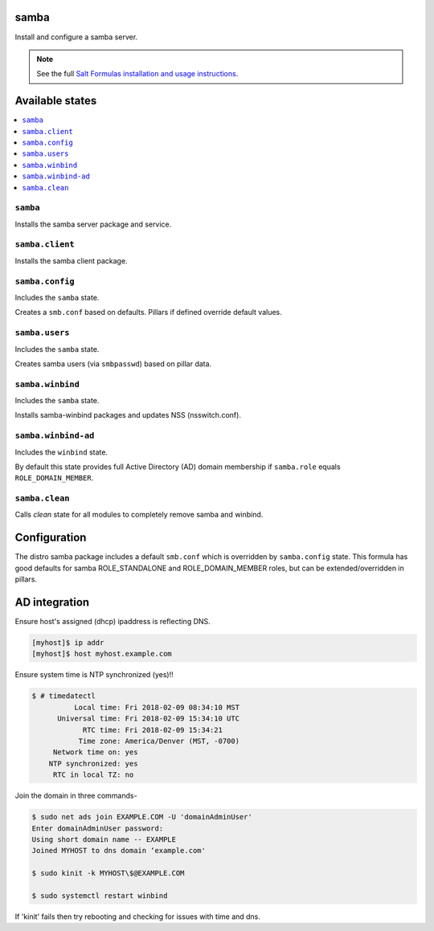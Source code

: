 samba
=====
Install and configure a samba server.

.. note::

    See the full `Salt Formulas installation and usage instructions
    <http://docs.saltstack.com/en/latest/topics/development/conventions/formulas.html>`_.

Available states
================

.. contents::
    :local:
    
``samba``
---------

Installs the samba server package and service.

``samba.client``
----------------

Installs the samba client package.

``samba.config``
----------------

Includes the ``samba`` state.

Creates a ``smb.conf`` based on defaults. Pillars if defined override default values.

``samba.users``
----------------

Includes the ``samba`` state.

Creates samba users (via ``smbpasswd``)  based on pillar data.

``samba.winbind``
----------------

Includes the ``samba`` state.

Installs samba-winbind packages and updates NSS (nsswitch.conf).

``samba.winbind-ad``
----------------

Includes the ``winbind`` state.

By default this state provides full Active Directory (AD) domain membership if ``samba.role`` equals ``ROLE_DOMAIN_MEMBER``.

``samba.clean``
--------------

Calls `clean` state for all modules to completely remove samba and winbind.

Configuration
=============
The distro samba package includes a default ``smb.conf`` which is overridden by ``samba.config`` state. This formula has good defaults for samba ROLE_STANDALONE and ROLE_DOMAIN_MEMBER roles, but can be extended/overridden in pillars.


AD integration
==================

Ensure host's assigned (dhcp) ipaddress is reflecting DNS.

.. code-block:: bash

     [myhost]$ ip addr
     [myhost]$ host myhost.example.com

Ensure system time is NTP synchronized (yes)!!

.. code-block:: bash

     $ # timedatectl
               Local time: Fri 2018-02-09 08:34:10 MST
           Universal time: Fri 2018-02-09 15:34:10 UTC
                 RTC time: Fri 2018-02-09 15:34:21
                Time zone: America/Denver (MST, -0700)
          Network time on: yes
         NTP synchronized: yes
          RTC in local TZ: no

Join the domain in three commands-

.. code-block:: bash

     $ sudo net ads join EXAMPLE.COM -U 'domainAdminUser'
     Enter domainAdminUser password:
     Using short domain name -- EXAMPLE
     Joined MYHOST to dns domain ‘example.com'

     $ sudo kinit -k MYHOST\$@EXAMPLE.COM

     $ sudo systemctl restart winbind

If 'kinit' fails then try rebooting and checking for issues with time and dns.

